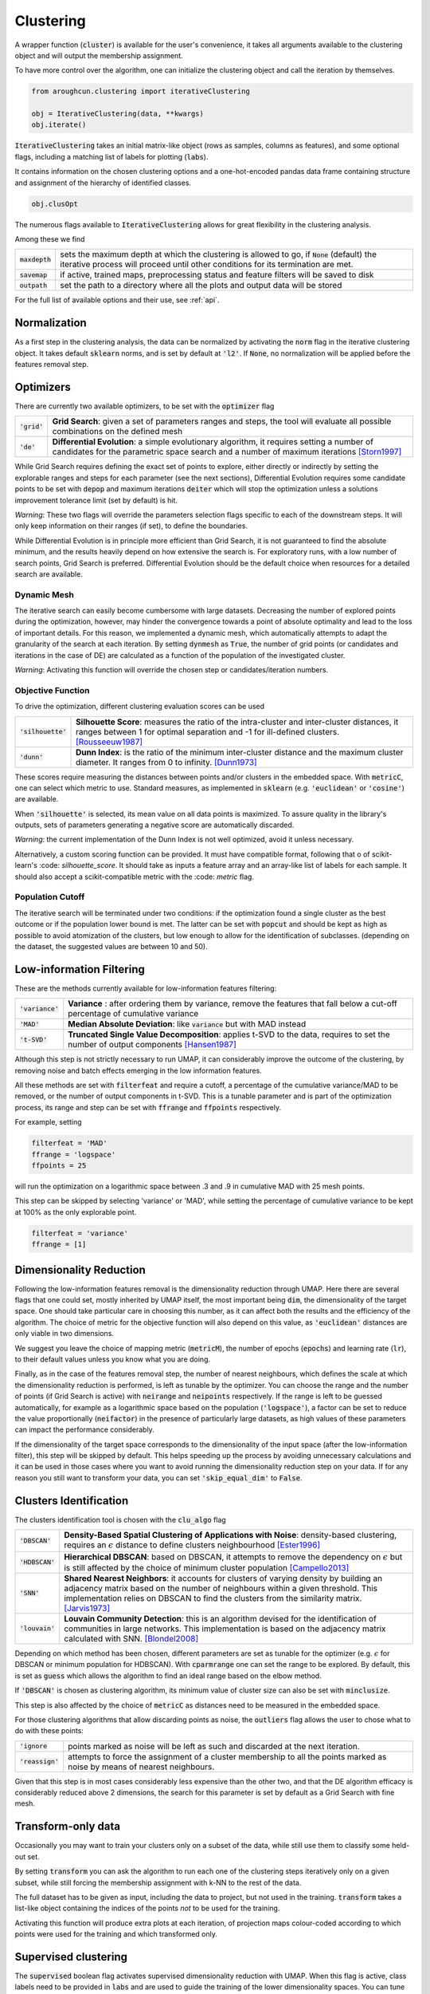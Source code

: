 
====================
Clustering
====================


A wrapper function (:code:`cluster`) is available for the user's convenience,
it takes all arguments available to the clustering object and will output the
membership assignment.

To have more control over the algorithm, one can initialize the clustering object
and call the iteration by themselves.

.. code-block:: python

  from aroughcun.clustering import iterativeClustering
  
  obj = IterativeClustering(data, **kwargs)
  obj.iterate()
  
:code:`IterativeClustering` takes an initial matrix-like object 
(rows as samples, columns as features), and some optional flags,
including a matching list of labels 
for plotting (:code:`labs`).

It contains information on the chosen clustering options
and a one-hot-encoded pandas data frame containing structure
and assignment of the hierarchy of identified classes.  

.. code-block:: python

  obj.clusOpt

The numerous flags available to :code:`IterativeClustering` 
allows for great flexibility in the clustering analysis.

Among these we find

================  ================================================================= 
:code:`maxdepth`  sets the maximum depth at which the clustering is allowed to go,
                  if :code:`None` (default) the iterative process will proceed until 
                  other conditions for its termination are met.
:code:`savemap`   if active, trained maps, preprocessing status and feature filters 
                  will be saved to disk
:code:`outpath`   set the path to a directory where all the plots and output data 
                  will be stored
================  =================================================================

For the full list of available options and their use, see :ref:`api`.


Normalization
==============

As a first step in the clustering analysis, the data can be normalized by activating the
:code:`norm` flag in the iterative clustering object. It takes default :code:`sklearn`
norms, and is set by default at :code:`'l2'`. If :code:`None`, no normalization will be applied before the features removal step.


Optimizers
==========

There are currently two available optimizers, to be set with the :code:`optimizer` flag

===============  ============================================================  
:code:`'grid'`   **Grid Search**: given a set of parameters ranges and steps, 
                 the tool will evaluate all possible combinations
                 on the defined mesh
:code:`'de'`     **Differential Evolution**: a simple evolutionary algorithm,
                 it requires setting a number of candidates for the parametric 
                 space search and a number of maximum iterations [Storn1997]_
===============  ============================================================

While Grid Search requires defining the exact set of points to explore, either directly
or indirectly by setting the explorable ranges and steps for each parameter (see the next sections), 
Differential Evolution requires some candidate points to be set with :code:`depop`
and maximum iterations :code:`deiter` which will stop the optimization unless a solutions 
improvement tolerance limit (set by default) is hit. 

*Warning*: These two flags will override the parameters selection flags specific to each of the downstream steps. 
It will only keep information on their ranges (if set), to define the boundaries.

While Differential Evolution is in principle more efficient than Grid Search, it is not guaranteed
to find the absolute minimum, and the results heavily depend on how extensive the search is.
For exploratory runs, with a low number of search points, Grid Search is preferred. Differential Evolution
should be the default choice when resources for a detailed search are available.

Dynamic Mesh
------------

The iterative search can easily become cumbersome with large datasets.
Decreasing the number of explored points during the optimization, however, may hinder
the convergence towards a point of absolute optimality and lead to the loss
of important details.
For this reason, we implemented a dynamic mesh, which automatically attempts to adapt
the granularity of the search at each iteration. 
By setting :code:`dynmesh` as :code:`True`, the number of grid points (or candidates
and iterations in the case of DE) are calculated as a function of the population of the 
investigated cluster.

*Warning*: Activating this function will override the chosen step or candidates/iteration numbers.

Objective Function
------------------

To drive the optimization, different clustering evaluation scores can be used

====================  ============================================================  
:code:`'silhouette'`  **Silhouette Score**: measures the ratio of the intra-cluster 
                      and inter-cluster distances, it ranges between 1 for optimal
                      separation and -1 for ill-defined clusters. [Rousseeuw1987]_
:code:`'dunn'`        **Dunn Index**: is the ratio of the minimum inter-cluster 
                      distance and the maximum cluster diameter. It ranges from 0
                      to infinity. [Dunn1973]_
====================  ============================================================

These scores require measuring the distances between points and/or clusters
in the embedded space. With :code:`metricC`, one can select which metric to use.
Standard measures, as implemented in :code:`sklearn` 
(e.g. :code:`'euclidean'` or :code:`'cosine'`) are available.

When :code:`'silhouette'` is selected, its mean value on all data points is maximized. 
To assure quality in the library's outputs, sets of parameters
generating a negative score are automatically discarded.

*Warning*: the current implementation of the Dunn Index is not
well optimized, avoid it unless necessary.

Alternatively, a custom scoring function can be provided. It must have  compatible
format, following that o of scikit-learn's :code: `silhouette_score`. It should
take as inputs a feature array and an array-like list of labels for each sample. 
It should also accept a scikit-compatible metric with the :code: `metric` flag.

Population Cutoff
-----------------

The iterative search will be terminated under two conditions: if the optimization found a 
single cluster as the best outcome or if the population lower bound is met.
The latter can be set with :code:`popcut` and should be kept as high as possible to avoid
atomization of the clusters, but low enough to allow for the identification of subclasses.
(depending on the dataset, the suggested values are between 10 and 50).

Low-information Filtering
=========================

These are the methods currently available for low-information features filtering:

===================  ========================================================================== 
:code:`'variance'`   **Variance** : after ordering them by variance, remove the features
                     that fall below a cut-off percentage of cumulative variance
:code:`'MAD'`        **Median Absolute Deviation**: like :code:`variance` but with MAD instead 
:code:`'t-SVD'`      **Truncated Single Value Decomposition**: applies t-SVD to the data, 
                     requires to set the number of output components [Hansen1987]_ 
===================  ==========================================================================  

Although this step is not strictly necessary to run UMAP, it can considerably improve the outcome
of the clustering, by removing noise and batch effects emerging in the low information features.

All these methods are set with :code:`filterfeat` and require a cutoff, a percentage of the cumulative variance/MAD to be removed, or 
the number of output components in t-SVD. 
This is a tunable parameter and is part of the optimization process, its range and step
can be set with :code:`ffrange` and :code:`ffpoints` respectively.

For example, setting 

.. code-block:: python

  filterfeat = 'MAD'
  ffrange = 'logspace'
  ffpoints = 25

will run the optimization on a logarithmic space between .3 and .9 in cumulative
MAD with 25 mesh points.

This step can be skipped by selecting 'variance' or 'MAD', while setting the percentage
of cumulative variance to be kept at 100% as the only explorable point.

.. code-block:: python

  filterfeat = 'variance'
  ffrange = [1]

Dimensionality Reduction
========================

Following the low-information features removal is the dimensionality reduction through UMAP.
Here there are several flags that one could set, mostly inherited by UMAP itself, the
most important being :code:`dim`, the dimensionality of the target space.
One should take particular care in choosing this number, as it can affect both
the results and the efficiency of the algorithm. The choice of metric for the objective 
function will also depend on this value, as :code:`'euclidean'` distances are only viable in two 
dimensions.

We suggest you leave the choice of mapping metric (:code:`metricM`), the number of epochs (:code:`epochs`) 
and learning rate (:code:`lr`), to their default values unless you know what you are doing.

Finally, as in the case of the features removal step, the number of nearest neighbours,
which defines the scale at which the dimensionality reduction is performed, is left as tunable
by the optimizer. You can choose the range and the number of points (if Grid Search is active) with
:code:`neirange` and :code:`neipoints` respectively.
If the range is left to be guessed automatically, for example as a logarithmic
space based on the population (:code:`'logspace'`), a factor can be set to reduce the 
value proportionally (:code:`neifactor`) in the presence of particularly large datasets,
as high values of these parameters can impact the performance considerably.

If the dimensionality of the target space corresponds to the dimensionality of the input space
(after the low-information filter), this step will be skipped by default. This helps speeding 
up the process by avoiding unnecessary calculations and it can be used in those cases where you 
want to avoid running the dimensionality reduction step on your data. 
If for any reason you still want to transform your data, you can set :code:`'skip_equal_dim'`
to :code:`False`.


Clusters Identification
=======================

The clusters identification tool is chosen with the :code:`clu_algo` flag

=================  ================================================================  
:code:`'DBSCAN'`   **Density-Based Spatial Clustering of Applications with Noise**: 
                   density-based clustering, requires an :math:`$\epsilon$` 
                   distance to define clusters neighbourhood [Ester1996]_
:code:`'HDBSCAN'`  **Hierarchical DBSCAN**: based on DBSCAN, it attempts to remove
                   the dependency on :math:`$\epsilon$` but is still affected by 
                   the choice of minimum cluster population [Campello2013]_
:code:`'SNN'`      **Shared Nearest Neighbors**: it accounts for clusters of varying
                   density by building an adjacency matrix based on the number of
                   neighbours within a given threshold. This implementation relies
                   on DBSCAN to find the clusters from the similarity
                   matrix. [Jarvis1973]_
:code:`'louvain'`  **Louvain Community Detection**: this is an algorithm devised
                   for the identification of communities in large networks. This  
                   implementation is based on the adjacency matrix calculated
                   with SNN. [Blondel2008]_
=================  ================================================================

Depending on which method has been chosen, different parameters are set as tunable for 
the optimizer (e.g. :math:`$\epsilon$` for DBSCAN or minimum population for HDBSCAN).
With :code:`cparmrange` one can set the range to be explored. By default, this is set
as :code:`guess` which allows the algorithm to find an ideal range based on the elbow method.

If :code:`'DBSCAN'` is chosen as clustering algorithm, its minimum value of cluster size can also be set
with :code:`minclusize`.

This step is also affected by the choice of :code:`metricC` as distances need to be measured
in the embedded space.

For those clustering algorithms that allow discarding points as noise, the :code:`outliers`
flag allows the user to chose what to do with these points:

==================  ================================================================  
:code:`'ignore`     points marked as noise will be left as such and discarded at the 
                    next iteration.
:code:`'reassign'`  attempts to force the assignment of a cluster membership to all 
                    the points marked as noise by means of nearest neighbours.
==================  ================================================================

Given that this step is in most cases considerably less expensive than the other two, 
and that the DE algorithm efficacy is considerably reduced above 2 dimensions, the 
search for this parameter is set by default as a Grid Search with fine mesh.


Transform-only data
===================

Occasionally you may want to train your clusters only on a subset of the data, while still
use them to classify some held-out set.

By setting :code:`transform` you can ask the algorithm to run each one of the clustering steps
iteratively only on a given subset, while still forcing the membership assignment with k-NN 
to the rest of the data.

The full dataset has to be given as input, including the data to project, but not used in the training.
:code:`transform` takes a list-like object containing the indices of the points *not* to be used
for the training.

Activating this function will produce extra plots at each iteration, of projection maps 
colour-coded according to which points were used for the training and which transformed only.


Supervised clustering
=====================

The :code:`supervised` boolean flag activates supervised dimensionality reduction with UMAP. When this flag is active, class labels need to be provided in :code:`labs`
and are used to guide the training of the lower dimensionality spaces. You can tune how much the supervised information will affect the training with :code:`supervised_weight`, which corresponds to the :code:`target_weight` flag in UMAP. This is to be set to 0.0 to ignore the labels, or 1.0 to fully rely on them. By default, it is set as 0.5.


Saving hierarchy information
============================

The resulting clustering membership will be stored as a one-hot-encoded pandas data frame in the :code:`obj.clusOpt` variable.
However, auxiliary functions are available to store the hierarchy information as an :code:`anytree` object as well.

.. code-block:: python
  
  import aroughcun.utils.trees as trees

  tree = trees.buildTree(obj.clusOpt)

:code:`buildTree` requires the membership assignment table as input and optionally a path to where to save the tree in :code:`json` format.
By default, it will be saved in the home directory of the run.
To load a tree from the :code:`json` file :code:`loadTree` only requires its path.

Plotting
========

Each run will produce a series of plots, which can be found in the :code:`raccoon_plots` folder.
These will include 2d UMAP projections of the subset selected at each iteration, colour-coded by class and by label (if provided).

.. image:: figs/proj_sample.png
  :width: 500

And an optimization surface built from the explored sets of parameters. This plot shows a colour map of the objective function best score
as a function of the number of neighbours and the feature filters parameter value. Each set of parameters tested is a dot, the chosen
optimal set is circled in black.

.. image:: figs/opt_sample.png
  :width: 500

Resuming a run and checkpoints
==============================

It is possible to resume a previously interrupted run (or one which completed successfully in case you want to deepen the hierarchy), 
with the wrapper function :code:`resume`. This takes the same inputs as :code:`cluster`.
:code:`chkpath` is needed in its place. This should point to the :code:`raccoon_data` folder where the instance to be resumed was run.

.. code-block:: python
  
  import aroughcun as rc

  cluster_membership, tree = rc.resume(data, lab=labels, dim=2, popcut=20, maxdepth=3,
                                     chkpath='path_to_original_run', savemap=True)

To resume, the original run needs checkpoint files. To create them, activate the :code:`chk` boolean flag during your original run. 
This will automatically build a :code:`chk`  subdirectory in the data folder and populate it with temporary class assignments. 
While saving checkpoints may affect the efficiency of the run, it is recommended for
larger jobs to avoid losing all progress if something were to go wrong. 

When resuming a run, all new data will be saved in the original directory tree.

:code:`resume` takes most of the same arguments as :code:`cluster`, you are free to change them,  
e.g to allow for a finer or deeper search by decreasing :code:`popcut` or increasing :code:`maxdepth`. The algorithm will automatically search for all
candidate classes and extend the search. This includes classes higher up in the hierarchy that fell below the population threshold. 
Classes that were discarded as noise by the clustering algorithm or were below the :code:`minclusize` cutoff
cannot be recovered.


References
----------
        
.. [Storn1997] Storn R. and Price K. (1997),  "Differential Evolution - a Simple and Efficient Heuristic for Global Optimization over Continuous Spaces", Journal of Global Optimization, 11: 341-359.
.. [Rousseeuw1987] Rousseeuw P. J. (1987), "Silhouettes: a Graphical Aid to the Interpretation and Validation of Cluster Analysis", Computational and Applied Mathematics, 20: 53-65.
.. [Dunn1973] Dunn J. C. (1973), "A Fuzzy Relative of the ISODATA Process and Its Use in Detecting Compact Well-Separated Clusters", Journal of Cybernetics, 3: 32-57.
.. [Hansen1987] Hansen, P. C. (1987), "The truncatedSVD as a method for regularization", BIT, 27:,: 534–553. 
.. [Ester1996] Ester M., Kriegel H. P., Sander J. and Xu X. (1996), “A Density-Based Algorithm for Discovering Clusters in Large Spatial Databases with Noise”, Proceedings of the 2nd International Conference on Knowledge Discovery and Data Mining, 226-231.
.. [Campello2013] Campello R. J. G. B., Moulavi D., Sander J. (2013), "Density-Based Clustering Based on Hierarchical Density Estimates, Advances in Knowledge Discovery and Data Mining", PAKDD  Lecture Notes in Computer Science, vol 7819.
.. [Jarvis1973] Jarvis R. A. and Patrick E. A. (1973) "Clustering Using a Similarity Measure Based on Shared Near Neighbors", IEEE Transactions on Computers, vC-22 11: 1025-1034.  
.. [Blondel2008]  londel V. D., Guillaume J-L., Lambiotte R. and Lefebvre E. (2008), "Fast unfolding of communities in large networks", Journal of Statistical Mechanics, P10008. 
